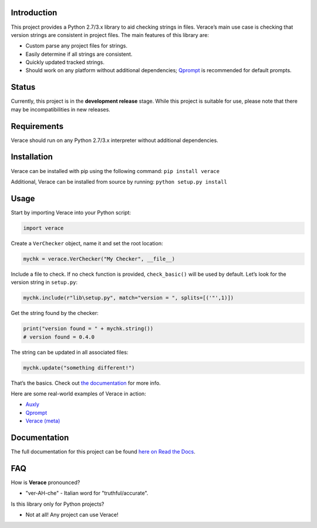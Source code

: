 |License| |Build Status|

Introduction
============

This project provides a Python 2.7/3.x library to aid checking strings
in files. Verace’s main use case is checking that version strings are
consistent in project files. The main features of this library are:

-  Custom parse any project files for strings.

-  Easily determine if all strings are consistent.

-  Quickly updated tracked strings.

-  Should work on any platform without additional dependencies;
   `Qprompt <https://github.com/jeffrimko/Qprompt>`__ is recommended for
   default prompts.

Status
======

Currently, this project is in the **development release** stage. While
this project is suitable for use, please note that there may be
incompatibilities in new releases.

Requirements
============

Verace should run on any Python 2.7/3.x interpreter without additional
dependencies.

Installation
============

Verace can be installed with pip using the following command:
``pip install verace``

Additional, Verace can be installed from source by running:
``python setup.py install``

Usage
=====

Start by importing Verace into your Python script:

.. code:: python

    import verace

Create a ``VerChecker`` object, name it and set the root location:

.. code:: python

    mychk = verace.VerChecker("My Checker", __file__)

Include a file to check. If no check function is provided,
``check_basic()`` will be used by default. Let’s look for the version
string in ``setup.py``:

.. code:: python

    mychk.include(r"lib\setup.py", match="version = ", splits=[('"',1)])

Get the string found by the checker:

.. code:: python

    print("version found = " + mychk.string())
    # version found = 0.4.0

The string can be updated in all associated files:

.. code:: python

    mychk.update("something different!")

That’s the basics. Check out `the
documentation <http://verace.readthedocs.io>`__ for more info.

Here are some real-world examples of Verace in action:

-  `Auxly <https://github.com/jeffrimko/Auxly/blob/master/_Check_Versions.py>`__

-  `Qprompt <https://github.com/jeffrimko/Qprompt/blob/master/_Check_Versions.py>`__

-  `Verace
   (meta) <https://github.com/jeffrimko/Verace/blob/master/_Check_Versions.py>`__

Documentation
=============

The full documentation for this project can be found `here on Read the
Docs <http://verace.readthedocs.io>`__.

FAQ
===

How is **Verace** pronounced?

-  "ver-AH-che" - Italian word for "truthful/accurate".

Is this library only for Python projects?

-  Not at all! Any project can use Verace!

.. |Verace| image:: doc/logo/verace.png
.. |License| image:: http://img.shields.io/:license-mit-blue.svg
.. |Build Status| image:: https://travis-ci.org/jeffrimko/Verace.svg?branch=master
